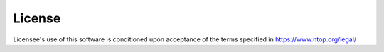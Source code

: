License
=======

Licensee's use of this software is conditioned upon acceptance of the terms specified in https://www.ntop.org/legal/

